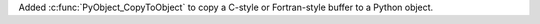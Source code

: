 Added :c:func:`PyObject_CopyToObject` to copy a C-style or Fortran-style
buffer to a Python object.
